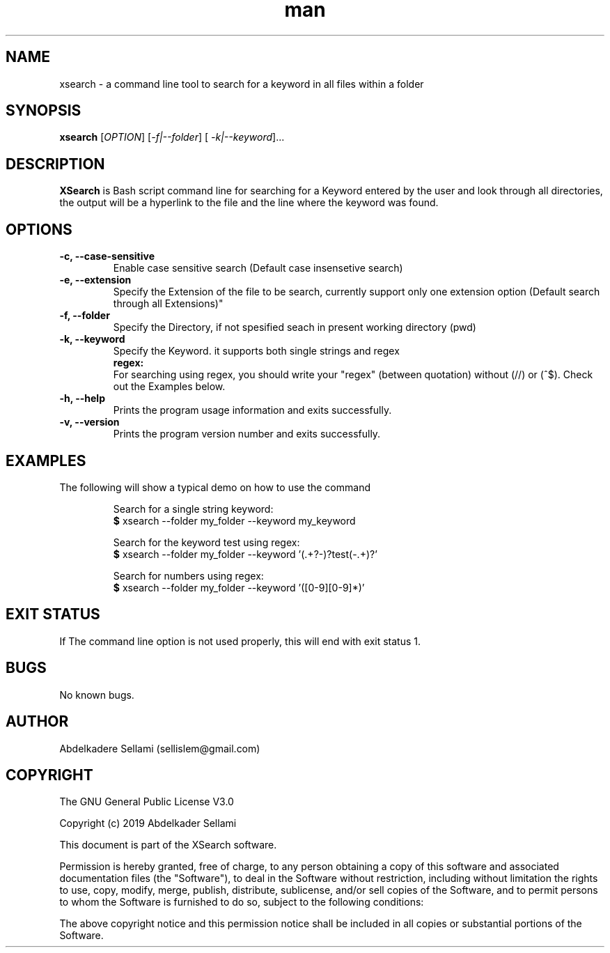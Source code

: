 .\" Manpage for File XSearch.
.\" Contact sellislem@gmail.com .in to correct errors or typos.
.TH man 1 "31 May 2019" "1.0" "XSearch man page"
.SH NAME
xsearch \- a command line tool to search for a keyword in all files within a folder
.SH SYNOPSIS
.B xsearch 
.RI "[" OPTION "] [" -f|--folder "] [ "-k|--keyword "]..."
.SH DESCRIPTION
.B XSearch 
is Bash script command line for searching for a Keyword entered by the user and look through all directories, the output will be a hyperlink to the file and the line where the keyword was found. 
.SH OPTIONS
.TP
.B -c, --case-sensitive
Enable case sensitive search (Default case insensetive search)
.TP
.B -e, --extension 
Specify the Extension of the file to be search, currently support only one extension option (Default search through all Extensions)"
.TP
.B -f, --folder               
Specify the Directory, if not spesified seach in present working directory (pwd)
.TP
.B -k, --keyword              
Specify the Keyword. it supports both single strings and regex
.TP
.RS 0.5
.B  regex: 
For searching using regex, you should write your "regex" (between quotation) without (//) or (^$). Check out the Examples below.

.TP
.B -h, --help                 
Prints the program usage information and exits successfully.
.TP
.B -v, --version                 
Prints the program version number and exits successfully.
.SH EXAMPLES
The following will show a typical demo on how to use the command
.PP
.RS
.RI "Search for a single string keyword:"
.br
.BR $ " xsearch --folder my_folder --keyword my_keyword"
.br
.PP 
.RI "Search for the keyword test using regex:"
.br
.BR $ " xsearch --folder my_folder --keyword '(.+?-)?test(-.+)?' "
.br
.PP
.RI "Search for numbers using regex:"
.br
.BR $ " xsearch --folder my_folder --keyword '([0-9][0-9]*)'  "
.br

.SH EXIT STATUS
If The command line option is not used properly, this will end with exit status 1.
.SH BUGS
No known bugs.
.SH AUTHOR
Abdelkadere Sellami (sellislem@gmail.com)
.SH COPYRIGHT
The GNU General Public License V3.0
.PP
Copyright (c) 2019 Abdelkader Sellami
.PP
This document is part of the XSearch software.
.PP
Permission is hereby granted, free of charge, to any person obtaining a copy
of this software and associated documentation files (the "Software"), to deal
in the Software without restriction, including without limitation the rights
to use, copy, modify, merge, publish, distribute, sublicense, and/or sell
copies of the Software, and to permit persons to whom the Software is
furnished to do so, subject to the following conditions:
.PP
The above copyright notice and this permission notice shall be included in
all copies or substantial portions of the Software.